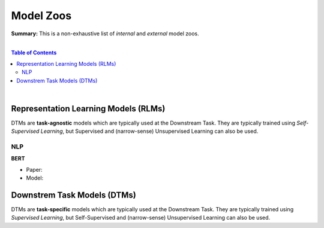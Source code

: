 Model Zoos
==========

**Summary:** This is a non-exhaustive list of *internal* and *external* model zoos.

|

.. contents:: **Table of Contents**

|

Representation Learning Models (RLMs)
-------------------------------------

DTMs are **task-agnostic** models which are typically used at the Downstream Task. They are typically trained using *Self-Supervised Learning*, but Supervised and (narrow-sense) Unsupervised Learning can also be used.

NLP
^^^

**BERT**

- Paper: 
- Model: 


Downstrem Task Models (DTMs)
----------------------------

DTMs are **task-specific** models which are typically used at the Downstream Task. They are typically trained using *Supervised Learning*, but Self-Supervised and (narrow-sense) Unsupervised Learning can also be used.

